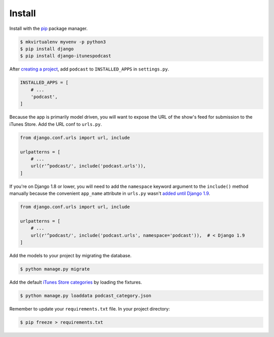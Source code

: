 .. _install:

Install
*******

Install with the `pip <https://pip.pypa.io/en/stable/>`_ package manager.

.. code-block:: bash

   $ mkvirtualenv myvenv -p python3
   $ pip install django
   $ pip install django-itunespodcast

After `creating a project <https://docs.djangoproject.com/en/1.10/intro/tutorial01/>`_, add ``podcast`` to ``INSTALLED_APPS`` in ``settings.py``.

.. code-block:: python

   INSTALLED_APPS = [
       # ...
       'podcast',
   ]

Because the app is primarily model driven, you will want to expose the URL of the show's feed for submission to the iTunes Store. Add the URL conf to ``urls.py``.

.. code-block:: python

   from django.conf.urls import url, include

   urlpatterns = [
       # ...
       url(r'^podcast/', include('podcast.urls')),
   ]

If you're on Django 1.8 or lower, you will need to add the ``namespace`` keyword argument to the ``include()`` method manually because the convenient ``app_name`` attribute in ``urls.py`` wasn't `added until Django 1.9 <https://docs.djangoproject.com/en/1.9/releases/1.9/#urls>`_.

.. code-block:: python

   from django.conf.urls import url, include

   urlpatterns = [
       # ...
       url(r'^podcast/', include('podcast.urls', namespace='podcast')),  # < Django 1.9
   ]

Add the models to your project by migrating the database.

.. code-block:: bash

   $ python manage.py migrate

Add the default `iTunes Store categories <https://help.apple.com/itc/podcasts_connect/#/itc9267a2f12>`_ by loading the fixtures.

.. code-block:: bash

   $ python manage.py loaddata podcast_category.json

Remember to update your ``requirements.txt`` file. In your project directory:

.. code-block:: bash

   $ pip freeze > requirements.txt

